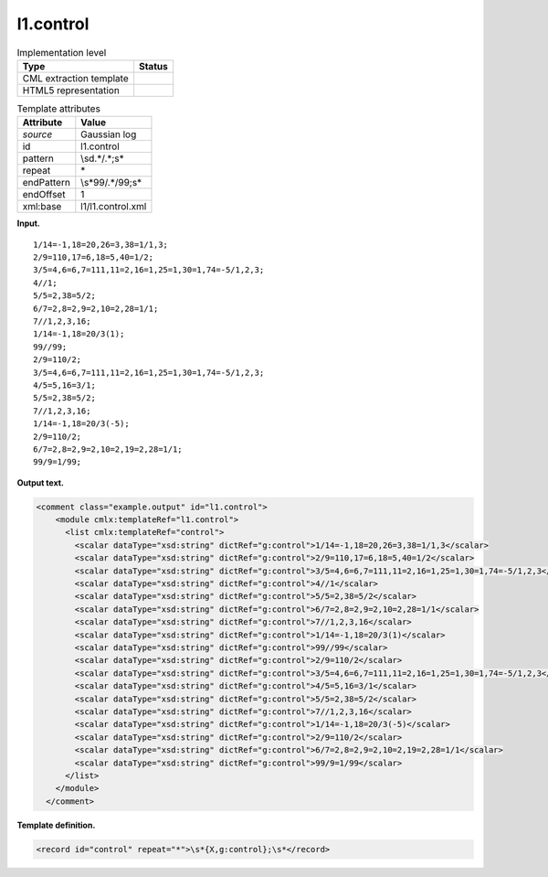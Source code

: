 .. _l1.control-d3e6986:

l1.control
==========

.. table:: Implementation level

   +-----------------------------------+-----------------------------------+
   | Type                              | Status                            |
   +===================================+===================================+
   | CML extraction template           | |image0|                          |
   +-----------------------------------+-----------------------------------+
   | HTML5 representation              | |image1|                          |
   +-----------------------------------+-----------------------------------+

.. table:: Template attributes

   +-----------------------------------+-----------------------------------+
   | Attribute                         | Value                             |
   +===================================+===================================+
   | *source*                          | Gaussian log                      |
   +-----------------------------------+-----------------------------------+
   | id                                | l1.control                        |
   +-----------------------------------+-----------------------------------+
   | pattern                           | \\s\d.*/.*\;\s\*                  |
   +-----------------------------------+-----------------------------------+
   | repeat                            | \*                                |
   +-----------------------------------+-----------------------------------+
   | endPattern                        | \\s*99/.*/99;\s\*                 |
   +-----------------------------------+-----------------------------------+
   | endOffset                         | 1                                 |
   +-----------------------------------+-----------------------------------+
   | xml:base                          | l1/l1.control.xml                 |
   +-----------------------------------+-----------------------------------+

**Input.**

::

    1/14=-1,18=20,26=3,38=1/1,3;
    2/9=110,17=6,18=5,40=1/2;
    3/5=4,6=6,7=111,11=2,16=1,25=1,30=1,74=-5/1,2,3;
    4//1;
    5/5=2,38=5/2;
    6/7=2,8=2,9=2,10=2,28=1/1;
    7//1,2,3,16;
    1/14=-1,18=20/3(1);
    99//99;
    2/9=110/2;
    3/5=4,6=6,7=111,11=2,16=1,25=1,30=1,74=-5/1,2,3;
    4/5=5,16=3/1;
    5/5=2,38=5/2;
    7//1,2,3,16;
    1/14=-1,18=20/3(-5);
    2/9=110/2;
    6/7=2,8=2,9=2,10=2,19=2,28=1/1;
    99/9=1/99;
     

**Output text.**

.. code:: xml

   <comment class="example.output" id="l1.control">
       <module cmlx:templateRef="l1.control">
         <list cmlx:templateRef="control">
           <scalar dataType="xsd:string" dictRef="g:control">1/14=-1,18=20,26=3,38=1/1,3</scalar>
           <scalar dataType="xsd:string" dictRef="g:control">2/9=110,17=6,18=5,40=1/2</scalar>
           <scalar dataType="xsd:string" dictRef="g:control">3/5=4,6=6,7=111,11=2,16=1,25=1,30=1,74=-5/1,2,3</scalar>
           <scalar dataType="xsd:string" dictRef="g:control">4//1</scalar>
           <scalar dataType="xsd:string" dictRef="g:control">5/5=2,38=5/2</scalar>
           <scalar dataType="xsd:string" dictRef="g:control">6/7=2,8=2,9=2,10=2,28=1/1</scalar>
           <scalar dataType="xsd:string" dictRef="g:control">7//1,2,3,16</scalar>
           <scalar dataType="xsd:string" dictRef="g:control">1/14=-1,18=20/3(1)</scalar>
           <scalar dataType="xsd:string" dictRef="g:control">99//99</scalar>
           <scalar dataType="xsd:string" dictRef="g:control">2/9=110/2</scalar>
           <scalar dataType="xsd:string" dictRef="g:control">3/5=4,6=6,7=111,11=2,16=1,25=1,30=1,74=-5/1,2,3</scalar>
           <scalar dataType="xsd:string" dictRef="g:control">4/5=5,16=3/1</scalar>
           <scalar dataType="xsd:string" dictRef="g:control">5/5=2,38=5/2</scalar>
           <scalar dataType="xsd:string" dictRef="g:control">7//1,2,3,16</scalar>
           <scalar dataType="xsd:string" dictRef="g:control">1/14=-1,18=20/3(-5)</scalar>
           <scalar dataType="xsd:string" dictRef="g:control">2/9=110/2</scalar>
           <scalar dataType="xsd:string" dictRef="g:control">6/7=2,8=2,9=2,10=2,19=2,28=1/1</scalar>
           <scalar dataType="xsd:string" dictRef="g:control">99/9=1/99</scalar>
         </list>
       </module>
     </comment>

**Template definition.**

.. code:: xml

   <record id="control" repeat="*">\s*{X,g:control};\s*</record>

.. |image0| image:: ../../imgs/Total.png
.. |image1| image:: ../../imgs/None.png
